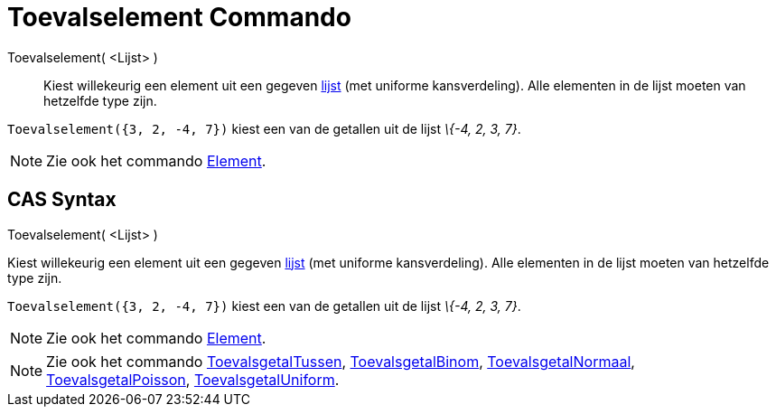 = Toevalselement Commando
ifdef::env-github[:imagesdir: /nl/modules/ROOT/assets/images]

Toevalselement( <Lijst> )::
  Kiest willekeurig een element uit een gegeven xref:/Lijsten.adoc[lijst] (met uniforme kansverdeling). Alle elementen
  in de lijst moeten van hetzelfde type zijn.

[EXAMPLE]
====

`++Toevalselement({3, 2, -4, 7})++` kiest een van de getallen uit de lijst _\{-4, 2, 3, 7}_.

====

[NOTE]
====

Zie ook het commando xref:/commands/Element.adoc[Element].

====

== CAS Syntax

Toevalselement( <Lijst> )

Kiest willekeurig een element uit een gegeven xref:/Lijsten.adoc[lijst] (met uniforme kansverdeling). Alle elementen in
de lijst moeten van hetzelfde type zijn.

[EXAMPLE]
====

`++Toevalselement({3, 2, -4, 7})++` kiest een van de getallen uit de lijst _\{-4, 2, 3, 7}_.

====

[NOTE]
====

Zie ook het commando xref:/commands/Element.adoc[Element].

====

[NOTE]
====

Zie ook het commando xref:/commands/ToevalsgetalTussen.adoc[ToevalsgetalTussen],
xref:/commands/ToevalsgetalBinom.adoc[ToevalsgetalBinom], xref:/commands/ToevalsgetalNormaal.adoc[ToevalsgetalNormaal],
xref:/commands/ToevalsgetalPoisson.adoc[ToevalsgetalPoisson],
xref:/commands/ToevalsgetalUniform.adoc[ToevalsgetalUniform].

====
